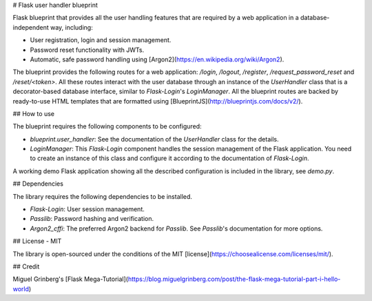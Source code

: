 # Flask user handler blueprint

Flask blueprint that provides all the user handling features that are required by a web application in a database-independent way, including:

- User registration, login and session management.
- Password reset functionality with JWTs.
- Automatic, safe password handling using [Argon2](https://en.wikipedia.org/wiki/Argon2).

The blueprint provides the following routes for a web application: `/login`, `/logout`, `/register`, `/request_password_reset` and `/reset/<token>`. All these routes interact with the user database through an instance of the `UserHandler` class that is a decorator-based database interface, similar to `Flask-Login`'s `LoginManager`. All the blueprint routes are backed by ready-to-use HTML templates that are formatted using [BlueprintJS](http://blueprintjs.com/docs/v2/).

## How to use

The blueprint requires the following components to be configured:

- `blueprint.user_handler`: See the documentation of the `UserHandler` class for the details.
- `LoginManager`: This `Flask-Login` component handles the session management of the Flask application. You need to create an instance of this class and configure it according to the documentation of `Flask-Login`.

A working demo Flask application showing all the described configuration is included in the library, see `demo.py`.

## Dependencies

The library requires the following dependencies to be installed.

- `Flask-Login`: User session management.
- `Passlib`: Password hashing and verification.
- `Argon2_cffi`: The preferred Argon2 backend for `Passlib`. See `Passlib`'s documentation for more options.

## License - MIT

The library is open-sourced under the conditions of the MIT [license](https://choosealicense.com/licenses/mit/).

## Credit

Miguel Grinberg's [Flask Mega-Tutorial](https://blog.miguelgrinberg.com/post/the-flask-mega-tutorial-part-i-hello-world)


